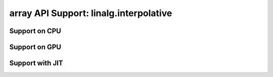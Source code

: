 array API Support: linalg.interpolative
=======================================

.. _array_api_support_linalg_interpolative_cpu:

Support on CPU
--------------

.. array-api-support-per-function::
    :module: linalg.interpolative
    :backend_type: cpu

.. _array_api_support_linalg_interpolative_gpu:

Support on GPU
--------------

.. array-api-support-per-function::
    :module: linalg.interpolative
    :backend_type: gpu

.. _array_api_support_linalg_interpolative_jit:

Support with JIT
----------------

.. array-api-support-per-function::
    :module: linalg.interpolative
    :backend_type: jit
